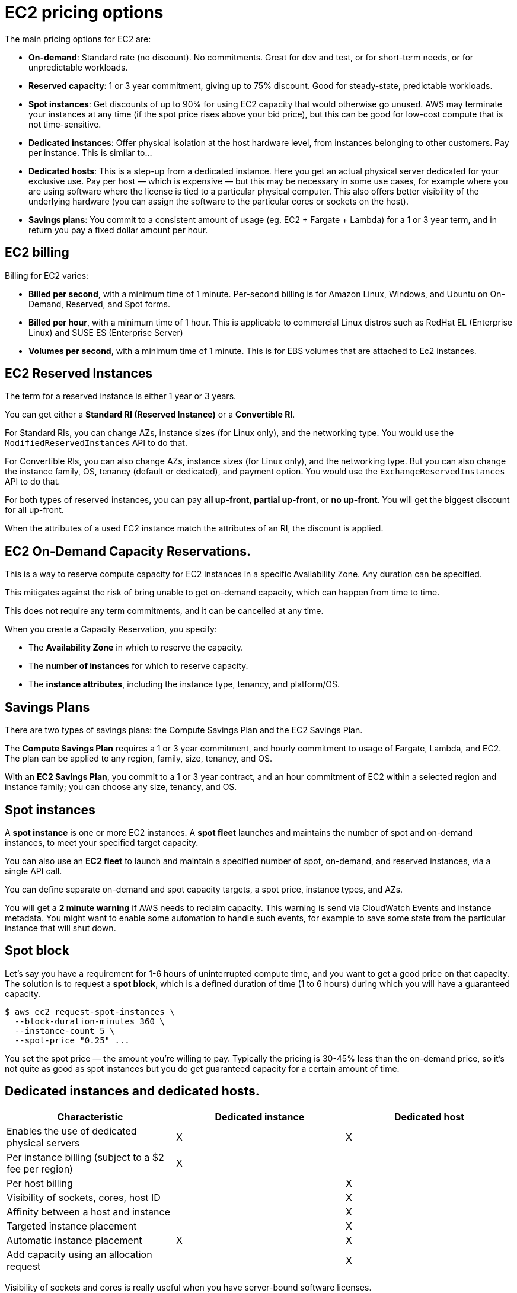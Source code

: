 = EC2 pricing options

The main pricing options for EC2 are:

* *On-demand*: Standard rate (no discount). No commitments. Great for dev and test, or for short-term needs, or for unpredictable workloads.

* *Reserved capacity*: 1 or 3 year commitment, giving up to 75% discount. Good for steady-state, predictable workloads.

* *Spot instances*: Get discounts of up to 90% for using EC2 capacity that would otherwise go unused. AWS may terminate your instances at any time (if the spot price rises above your bid price), but this can be good for low-cost compute that is not time-sensitive.

* *Dedicated instances*: Offer physical isolation at the host hardware level, from instances belonging to other customers. Pay per instance. This is similar to...

* *Dedicated hosts*: This is a step-up from a dedicated instance. Here you get an actual physical server dedicated for your exclusive use. Pay per host — which is expensive — but this may be necessary in some use cases, for example where you are using software where the license is tied to a particular physical computer. This also offers better visibility of the underlying hardware (you can assign the software to the particular cores or sockets on the host).

* *Savings plans*: You commit to a consistent amount of usage (eg. EC2 + Fargate + Lambda) for a 1 or 3 year term, and in return you pay a fixed dollar amount per hour.

== EC2 billing

Billing for EC2 varies:

* *Billed per second*, with a minimum time of 1 minute. Per-second billing is for Amazon Linux, Windows, and Ubuntu on On-Demand, Reserved, and Spot forms.

* *Billed per hour*, with a minimum time of 1 hour. This is applicable to commercial Linux distros such as RedHat EL (Enterprise Linux) and SUSE ES (Enterprise Server)

* *Volumes per second*, with a minimum time of 1 minute. This is for EBS volumes that are attached to Ec2 instances.

== EC2 Reserved Instances

The term for a reserved instance is either 1 year or 3 years.

You can get either a *Standard RI (Reserved Instance)* or a *Convertible RI*.

For Standard RIs, you can change AZs, instance sizes (for Linux only), and the networking type. You would use the `ModifiedReservedInstances` API to do that.

For Convertible RIs, you can also change AZs, instance sizes (for Linux only), and the networking type. But you can also change the instance family, OS, tenancy (default or dedicated), and payment option. You would use the `ExchangeReservedInstances` API to do that.

For both types of reserved instances, you can pay *all up-front*, *partial up-front*, or *no up-front*. You will get the biggest discount for all up-front.

When the attributes of a used EC2 instance match the attributes of an RI, the discount is applied.

== EC2 On-Demand Capacity Reservations.

This is a way to reserve compute capacity for EC2 instances in a specific Availability Zone. Any duration can be specified.

This mitigates against the risk of bring unable to get on-demand capacity, which can happen from time to time.

This does not require any term commitments, and it can be cancelled at any time.

When you create a Capacity Reservation, you specify:

* The *Availability Zone* in which to reserve the capacity.
* The *number of instances* for which to reserve capacity.
* The *instance attributes*, including the instance type, tenancy, and platform/OS.

== Savings Plans

There are two types of savings plans: the Compute Savings Plan and the EC2 Savings Plan.

The *Compute Savings Plan* requires a 1 or 3 year commitment, and hourly commitment to usage of Fargate, Lambda, and EC2. The plan can be applied to any region, family, size, tenancy, and OS.

With an *EC2 Savings Plan*, you commit to a 1 or 3 year contract, and an hour commitment of EC2 within a selected region and instance family; you can choose any size, tenancy, and OS.

== Spot instances

A *spot instance* is one or more EC2 instances. A *spot fleet* launches and maintains the number of spot and on-demand instances, to meet your specified target capacity.

You can also use an *EC2 fleet* to launch and maintain a specified number of spot, on-demand, and reserved instances, via a single API call.

You can define separate on-demand and spot capacity targets, a spot price, instance types, and AZs.

You will get a *2 minute warning* if AWS needs to reclaim capacity. This warning is send via CloudWatch Events and instance metadata. You might want to enable some automation to handle such events, for example to save some state from the particular instance that will shut down.

== Spot block

Let's say you have a requirement for 1-6 hours of uninterrupted compute time, and you want to get a good price on that capacity. The solution is to request a *spot block*, which is a defined duration of time (1 to 6 hours) during which you will have a guaranteed capacity.

----
$ aws ec2 request-spot-instances \
  --block-duration-minutes 360 \
  --instance-count 5 \
  --spot-price "0.25" ...
----

You set the spot price — the amount you're willing to pay. Typically the pricing is 30-45% less than the on-demand price, so it's not quite as good as spot instances but you do get guaranteed capacity for a certain amount of time.

== Dedicated instances and dedicated hosts.

|===
|Characteristic |Dedicated instance |Dedicated host

|Enables the use of dedicated physical servers
|X
|X

|Per instance billing (subject to a $2 fee per region)
|X
|

|Per host billing
|
|X

|Visibility of sockets, cores, host ID
|
|X

|Affinity between a host and instance
|
|X

|Targeted instance placement
|
|X

|Automatic instance placement
|X
|X

|Add capacity using an allocation request
|
|X
|===

Visibility of sockets and cores is really useful when you have server-bound software licenses.

With affinity you can see and control which host a specific instance runs on. So, if you were clustering at the OS or application level, and you want to make sure that two instances are running on separate dedicated hosts, so there is no correlation in hardware failure, then you would use a dedicated host.

== EC2 pricing use cases

_Scenario 1_: A developer is working on a small project for several hours, and cannot be interrupted. *On-demand* would be a good EC2 pricing option for this use case.

_Scenario 2_: Compute-intensive, cost-sensitive, distributed computing; can withstand interruption. This is a good use case for a *Spot Instance*.

_Scenario 3_: Steady-state, business critical, line-of-business application; continuous demand. A *Reserved Instance* is going to be a good choice here, because we can commit to a long time frame and we want to minimize disruptions to the business.

_Scenario 4_: A reporting application that runs for 6 hours a day, 4 days a week. *Scheduled Reserved* is a good option here. (Scheduled Reserved is actually deprecated now, but it still turns up in exams.)

_Scenario 5_: Database with per-socket licensing. You would need a *Dedicated Host* for this.

_Scenario 6_: Security-sensitive application; requires dedicated hardware; per-instance billing. This will be a good thing to put on a *Dedicated Instance*.
